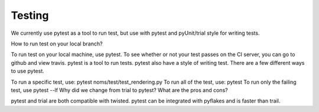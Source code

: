 Testing
=======

We currently use pytest as a tool to run test, but use with pytest and pyUnit/trial style for writing tests.

How to run test on your local branch?

To run test on your local machine, use pytest. To see whether or not your test passes on the CI server, you can go to github and view travis. pytest is a tool to run tests. pytest also have a style of writing test. There are a few different ways to use pytest.

To run a specific test, use: pytest noms/test/test_rendering.py
To run all of the test, use: pytest
To run only the failing test, use pytest --lf
Why did we change from trial to pytest? What are the pros and cons?

pytest and trial are both compatible with twisted. pytest can be integrated with pyflakes and is faster than trail.